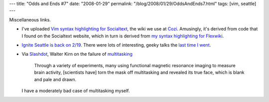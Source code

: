 ---
title: "Odds and Ends #7"
date: "2008-01-29"
permalink: "/blog/2008/01/29/OddsAndEnds7.html"
tags: [vim, seattle]
---



.. image:: https://www.socialtext.com/themes/socialtext/images/header_logo.gif
    :alt: Socialtext
    :target: http://www.socialtext.net/
    :class: right-float

Miscellaneous links.

*   I've uploaded `Vim syntax highlighting for Socialtext`_,
    the wiki we use at Cozi_.
    Amusingly, it's derived from code
    that I found on the Socialtext website, which in turn is derived from 
    `my syntax highlighting for Flexwiki`_.

.. _Vim syntax highlighting for Socialtext:
    /vim/stwiki/
.. _Cozi:
    http://www.cozi.com/
.. _my syntax highlighting for Flexwiki:
    /blog/2006/05/04/VimSyntaxHighlightingForFlexWiki.html

*   `Ignite Seattle is back on 2/19`_.
    There were lots of interesting, geeky talks the
    `last time I went`_.

.. _Ignite Seattle is back on 2/19:
    http://www.igniteseattle.com/2008/01/ignite-seattle-on-219-submit-your-talk/
.. _last time I went:
    /blog/2007/04/02/IgniteSeattle.html

*   Via Slashdot_, Walter Kirn on the failure of multitasking_

        Through a variety of experiments, many using functional magnetic 
        resonance imaging to measure brain activity,
        [scientists have] torn the mask off multitasking and revealed its true face,
        which is blank and pale and drawn.

    I have a moderately bad case of multitasking myself.

.. _Slashdot:
    http://science.slashdot.org/article.pl?sid=08/01/27/2221228
.. _multitasking:
    http://www.theatlantic.com/doc/200711/multitasking

.. _permalink:
    /blog/2008/01/29/OddsAndEnds7.html
